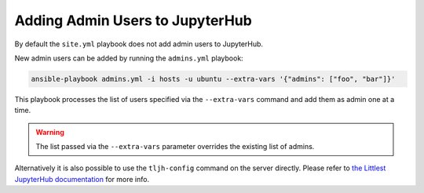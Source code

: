 .. _install/admins:

Adding Admin Users to JupyterHub
================================

By default the ``site.yml`` playbook does not add admin users to JupyterHub.

New admin users can be added by running the ``admins.yml`` playbook:

.. code-block:: bash

    ansible-playbook admins.yml -i hosts -u ubuntu --extra-vars '{"admins": ["foo", "bar"]}'

This playbook processes the list of users specified via the ``--extra-vars`` command and add them as admin one at a time.

.. warning::

    The list passed via the ``--extra-vars`` parameter overrides the existing list of admins.

Alternatively it is also possible to use the ``tljh-config`` command on the server directly.
Please refer to `the Littlest JupyterHub documentation <http://tljh.jupyter.org/en/latest/howto/admin/admin-users.html#adding-admin-users-from-the-command-line>`_
for more info.